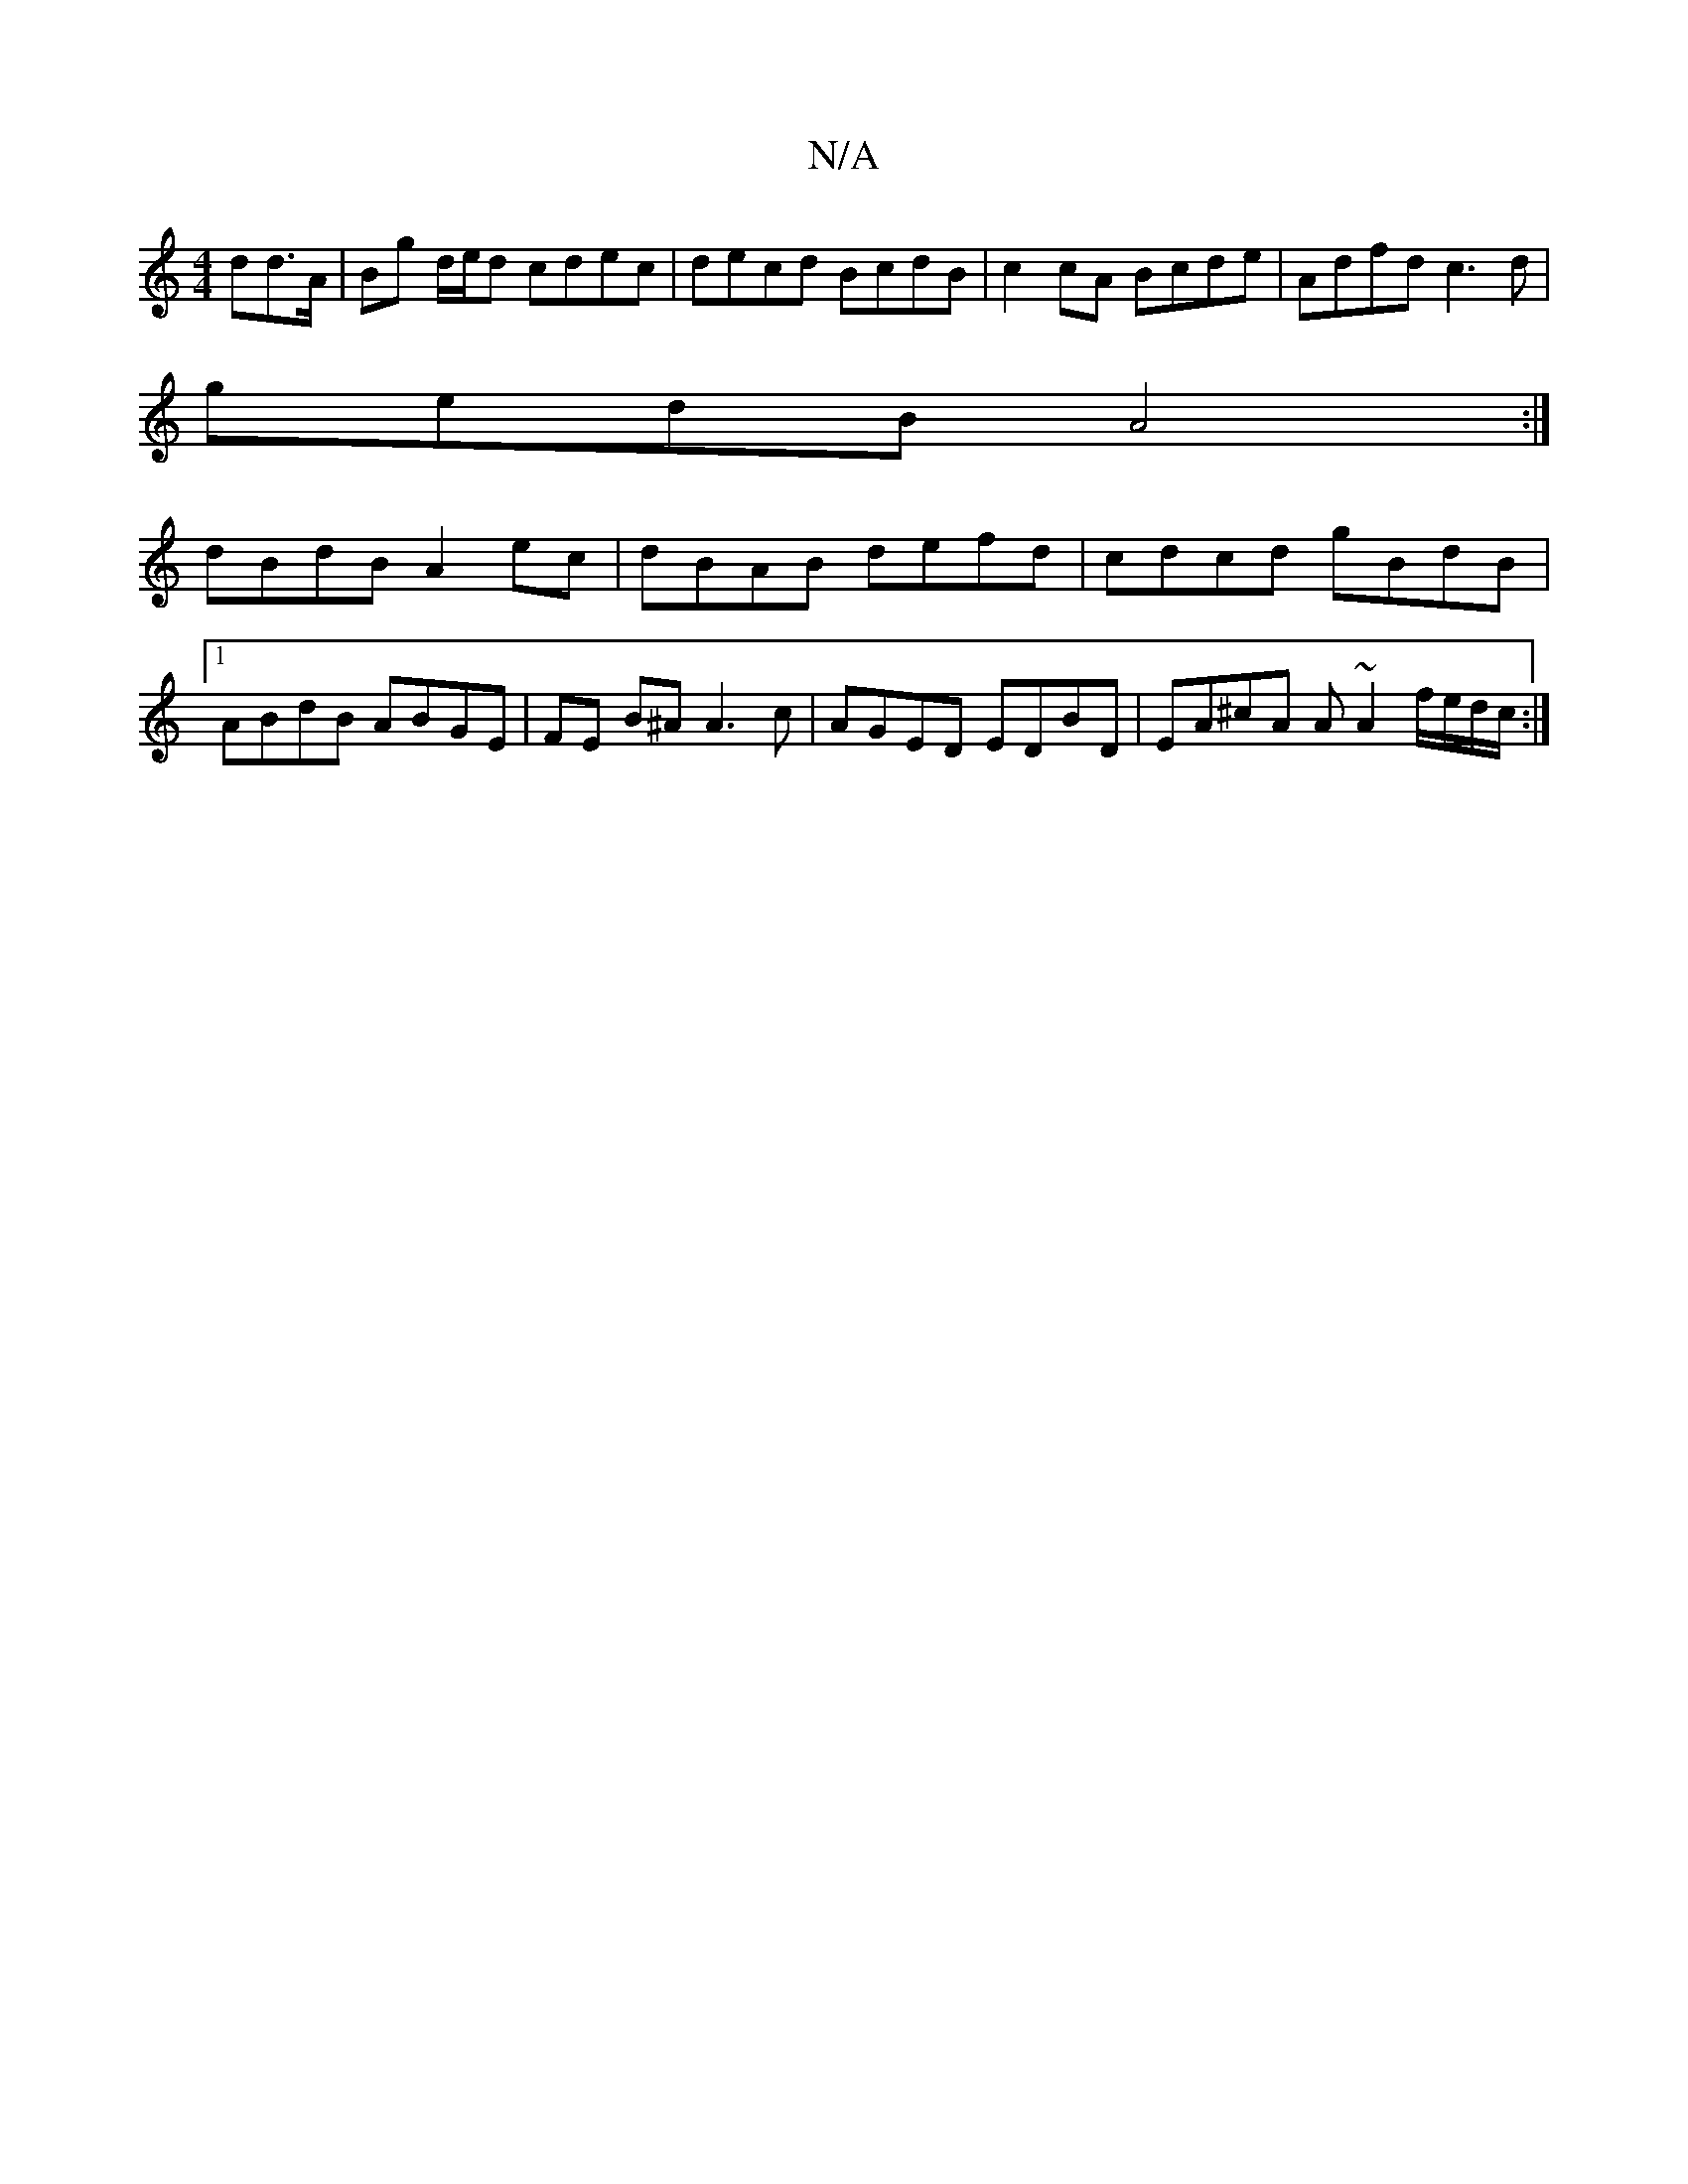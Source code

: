 X:1
T:N/A
M:4/4
R:N/A
K:Cmajor
dd>A | Bg d/e/d cdec | decd BcdB | c2 cA Bcde | Adfd c3d |
gedB A4 :|
dBdB A2 ec | dBAB defd | cdcd gBdB|1 ABdB ABGE | FE B^A A3 c | AGED EDBD | EA^cA A~A2 f/e/d/c/ :|]

d>A Bd d2|d2 cd|eg dG FA|
GAGF